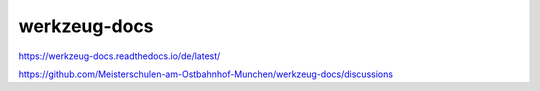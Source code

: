 werkzeug-docs
===============================================

https://werkzeug-docs.readthedocs.io/de/latest/

https://github.com/Meisterschulen-am-Ostbahnhof-Munchen/werkzeug-docs/discussions

